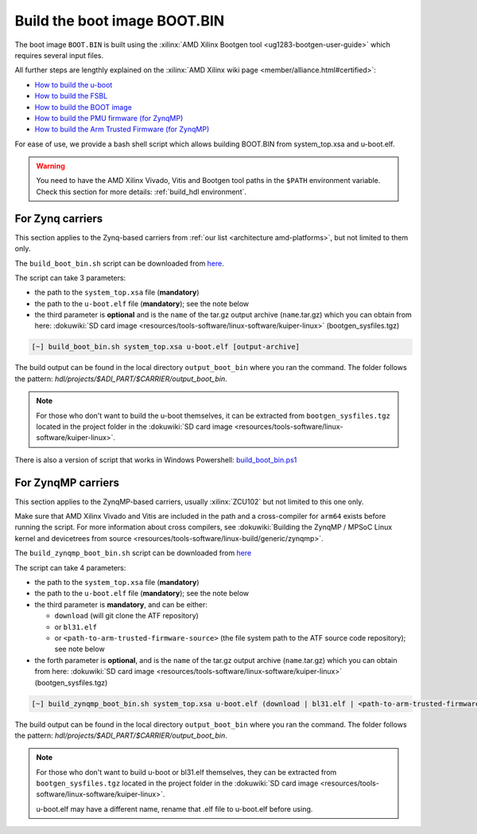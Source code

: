 .. _build_boot_bin:

Build the boot image BOOT.BIN
===============================================================================

The boot image ``BOOT.BIN`` is built using the
:xilinx:`AMD Xilinx Bootgen tool <ug1283-bootgen-user-guide>`
which requires several input files.

All further steps are lengthly explained on the
:xilinx:`AMD Xilinx wiki page <member/alliance.html#certified>`:

- `How to build the u-boot <https://xilinx-wiki.atlassian.net/wiki/spaces/A/pages/18841973/Build+U-Boot>`__
- `How to build the FSBL <https://xilinx-wiki.atlassian.net/wiki/spaces/A/pages/18841798/Build+FSBL>`__
- `How to build the BOOT image <https://xilinx-wiki.atlassian.net/wiki/spaces/A/pages/18841976/Prepare+boot+image>`__
- `How to build the PMU firmware (for ZynqMP) <https://xilinx-wiki.atlassian.net/wiki/spaces/A/pages/18842462/Build+PMU+Firmware>`__
- `How to build the Arm Trusted Firmware (for ZynqMP) <https://xilinx-wiki.atlassian.net/wiki/spaces/A/pages/18842305/Build+ARM+Trusted+Firmware+ATF>`__

For ease of use, we provide a bash shell script which allows building BOOT.BIN
from system_top.xsa and u-boot.elf.

.. warning::

   You need to have the AMD Xilinx Vivado, Vitis and Bootgen tool paths in
   the ``$PATH`` environment variable.
   Check this section for more details: :ref:`build_hdl environment`.

For Zynq carriers
-------------------------------------------------------------------------------

This section applies to the Zynq-based carriers from
:ref:`our list <architecture amd-platforms>`, but not limited to them only.

The ``build_boot_bin.sh`` script can be downloaded from
`here <https://raw.githubusercontent.com/analogdevicesinc/wiki-scripts/main/zynq_boot_bin/build_boot_bin.sh>`__.

The script can take 3 parameters:

- the path to the ``system_top.xsa`` file (**mandatory**)
- the path to the ``u-boot.elf`` file (**mandatory**); see the note below
- the third parameter is **optional** and is the ``name`` of the tar.gz
  output archive (``name``.tar.gz) which you can obtain from here:
  :dokuwiki:`SD card image <resources/tools-software/linux-software/kuiper-linux>`
  (bootgen_sysfiles.tgz)

.. code:: bash

   [~] build_boot_bin.sh system_top.xsa u-boot.elf [output-archive]

The build output can be found in the local directory ``output_boot_bin``
where you ran the command. The folder follows the pattern:
*hdl/projects/$ADI_PART/$CARRIER/output_boot_bin*.

.. note::

   For those who don't want to build the u-boot themselves, it can be
   extracted from ``bootgen_sysfiles.tgz`` located in the project folder in the
   :dokuwiki:`SD card image <resources/tools-software/linux-software/kuiper-linux>`.

There is also a version of script that works in Windows Powershell:
`build_boot_bin.ps1 <https://raw.githubusercontent.com/analogdevicesinc/wiki-scripts/main/zynq_boot_bin/build_boot_bin.ps1>`__

For ZynqMP carriers
-------------------------------------------------------------------------------

This section applies to the ZynqMP-based carriers, usually :xilinx:`ZCU102`
but not limited to this one only.

Make sure that AMD Xilinx Vivado and Vitis are included in the path and a
cross-compiler for ``arm64`` exists before running the script.
For more information about cross compilers, see
:dokuwiki:`Building the ZynqMP / MPSoC Linux kernel and devicetrees from source <resources/tools-software/linux-build/generic/zynqmp>`.

The ``build_zynqmp_boot_bin.sh`` script can be downloaded from
`here <https://raw.githubusercontent.com/analogdevicesinc/wiki-scripts/main/zynqmp_boot_bin/build_zynqmp_boot_bin.sh>`__

The script can take 4 parameters:

- the path to the ``system_top.xsa`` file (**mandatory**)
- the path to the ``u-boot.elf`` file (**mandatory**); see the note below
- the third parameter is **mandatory**, and can be either:

  - ``download`` (will git clone the ATF repository)
  - or ``bl31.elf``
  - or ``<path-to-arm-trusted-firmware-source>`` (the file system path to the
    ATF source code repository); see note below

- the forth parameter is **optional**, and is the ``name`` of the tar.gz
  output archive (``name``.tar.gz) which you can obtain from here:
  :dokuwiki:`SD card image <resources/tools-software/linux-software/kuiper-linux>`
  (bootgen_sysfiles.tgz)

.. code:: bash

   [~] build_zynqmp_boot_bin.sh system_top.xsa u-boot.elf (download | bl31.elf | <path-to-arm-trusted-firmware-source>) [output-archive]

The build output can be found in the local directory ``output_boot_bin``
where you ran the command. The folder follows the pattern:
*hdl/projects/$ADI_PART/$CARRIER/output_boot_bin*.

.. note::

   For those who don't want to build u-boot or bl31.elf themselves, they can be
   extracted from ``bootgen_sysfiles.tgz`` located in the project folder in the
   :dokuwiki:`SD card image <resources/tools-software/linux-software/kuiper-linux>`.

   u-boot.elf may have a different name, rename that .elf file to u-boot.elf
   before using.
